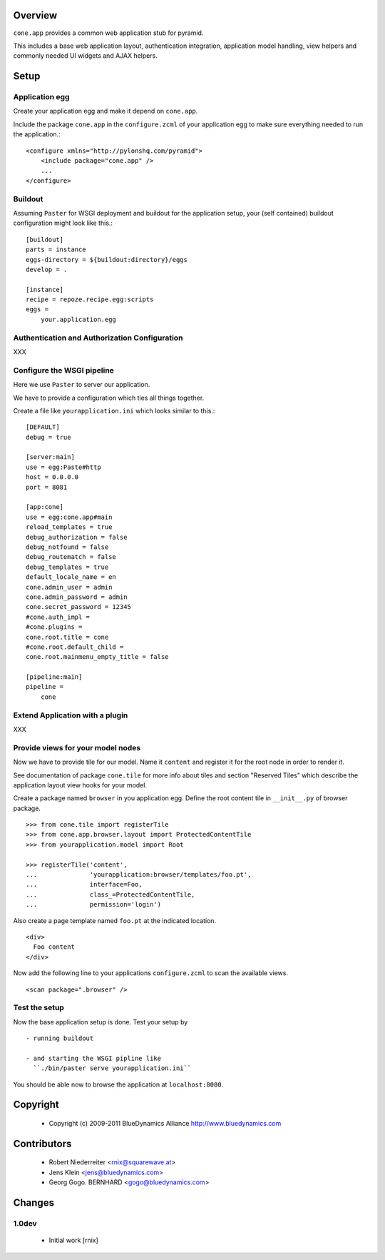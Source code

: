 Overview
========

``cone.app`` provides a common web application stub for pyramid.

This includes a base web application layout, authentication integration,
application model handling, view helpers and commonly needed UI widgets and
AJAX helpers.


Setup
=====

Application egg
---------------

Create your application egg and make it depend on ``cone.app``.

Include the package ``cone.app`` in the ``configure.zcml`` of your 
application egg to make sure everything needed to run the application.::

    <configure xmlns="http://pylonshq.com/pyramid">
        <include package="cone.app" />
        ...
    </configure>


Buildout
--------

Assuming ``Paster`` for WSGI deployment and buildout for the application setup,
your (self contained) buildout configuration might look like this.::

    [buildout]
    parts = instance
    eggs-directory = ${buildout:directory}/eggs
    develop = .
        
    [instance]
    recipe = repoze.recipe.egg:scripts
    eggs =
        your.application.egg


Authentication and Authorization Configuration
----------------------------------------------

XXX


Configure the WSGI pipeline
---------------------------

Here we use ``Paster`` to server our application.

We have to provide a configuration which ties all things together.

Create a file like ``yourapplication.ini`` which looks similar to this.::

    [DEFAULT]
    debug = true
    
    [server:main]
    use = egg:Paste#http
    host = 0.0.0.0
    port = 8081
    
    [app:cone]
    use = egg:cone.app#main
    reload_templates = true
    debug_authorization = false
    debug_notfound = false
    debug_routematch = false
    debug_templates = true
    default_locale_name = en
    cone.admin_user = admin
    cone.admin_password = admin
    cone.secret_password = 12345
    #cone.auth_impl = 
    #cone.plugins = 
    cone.root.title = cone
    #cone.root.default_child = 
    cone.root.mainmenu_empty_title = false
    
    [pipeline:main]
    pipeline =
        cone


Extend Application with a plugin
--------------------------------

XXX


Provide views for your model nodes
----------------------------------

Now we have to provide tile for our model. Name it ``content`` and register
it for the root node in order to render it.

See documentation of package ``cone.tile`` for more info about tiles and
section "Reserved Tiles" which describe the application layout view hooks for
your model.

Create a package named ``browser`` in you application egg. Define the root 
content tile in ``__init__.py`` of browser package.
::

    >>> from cone.tile import registerTile
    >>> from cone.app.browser.layout import ProtectedContentTile
    >>> from yourapplication.model import Root
    
    >>> registerTile('content',
    ...              'yourapplication:browser/templates/foo.pt',
    ...              interface=Foo,
    ...              class_=ProtectedContentTile,
    ...              permission='login')

Also create a page template named ``foo.pt`` at the indicated location.
::

    <div>
      Foo content
    </div>

Now add the following line to your applications ``configure.zcml`` to scan the
available views.
::

     <scan package=".browser" />


Test the setup
--------------

Now the base application setup is done. Test your setup by
::

  - running buildout
  
  - and starting the WSGI pipline like
    ``./bin/paster serve yourapplication.ini``

You should be able now to browse the application at ``localhost:8080``.


Copyright
=========

    - Copyright (c) 2009-2011 BlueDynamics Alliance http://www.bluedynamics.com


Contributors
============

    - Robert Niederreiter <rnix@squarewave.at>
    
    - Jens Klein <jens@bluedynamics.com>
    
    - Georg Gogo. BERNHARD <gogo@bluedynamics.com>


Changes
=======

1.0dev
------

    - Initial work [rnix]
